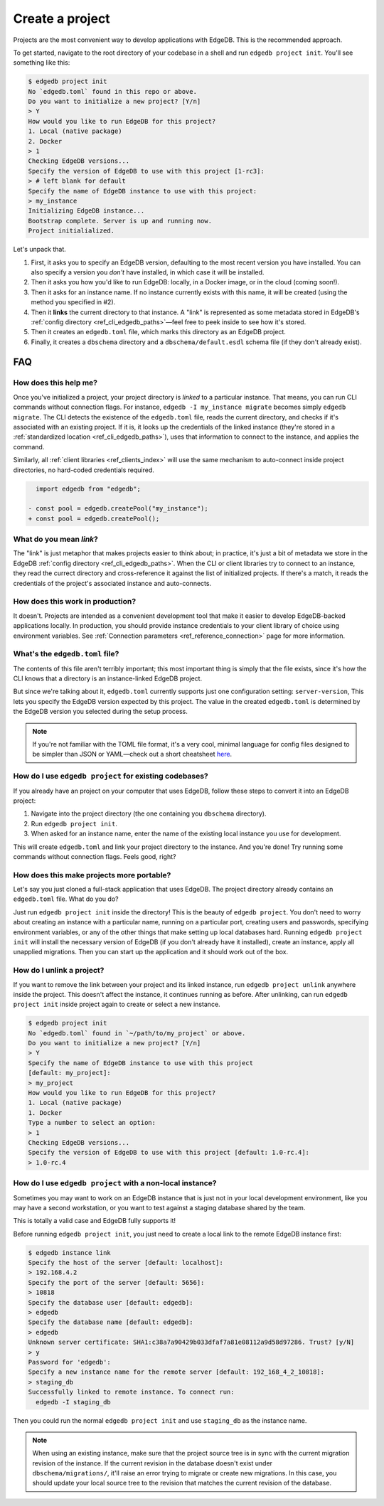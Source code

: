 .. _ref_guide_using_projects:

================
Create a project
================

Projects are the most convenient way to develop applications with EdgeDB. This
is the recommended approach.

To get started, navigate to the root directory of your codebase in a shell and
run ``edgedb project init``. You'll see something like this:

.. code-block:: bash

  $ edgedb project init
  No `edgedb.toml` found in this repo or above.
  Do you want to initialize a new project? [Y/n]
  > Y
  How would you like to run EdgeDB for this project?
  1. Local (native package)
  2. Docker
  > 1
  Checking EdgeDB versions...
  Specify the version of EdgeDB to use with this project [1-rc3]:
  > # left blank for default
  Specify the name of EdgeDB instance to use with this project:
  > my_instance
  Initializing EdgeDB instance...
  Bootstrap complete. Server is up and running now.
  Project initialialized.

Let's unpack that.

1. First, it asks you to specify an EdgeDB version, defaulting to the most
   recent version you have installed. You can also specify a version you
   *don't* have installed, in which case it will be installed.
2. Then it asks you how you'd like to run EdgeDB: locally, in a Docker image,
   or in the cloud (coming soon!).
3. Then it asks for an instance name. If no instance currently exists with this
   name, it will be created (using the method you specified in #2).
4. Then it **links** the current directory to that instance. A "link" is
   represented as some metadata stored in EdgeDB's :ref:`config directory
   <ref_cli_edgedb_paths>`—feel free to peek inside to see how it's stored.
5. Then it creates an ``edgedb.toml`` file, which marks this directory as an
   EdgeDB project.
6. Finally, it creates a ``dbschema`` directory and a ``dbschema/default.esdl``
   schema file (if they don't already exist).


FAQ
---

How does this help me?
^^^^^^^^^^^^^^^^^^^^^^

Once you've initialized a project, your project directory is *linked* to a
particular instance. That means, you can run CLI commands without connection
flags. For instance, ``edgedb -I my_instance migrate`` becomes simply ``edgedb
migrate``. The CLI detects the existence of the ``edgedb.toml`` file, reads the
current directory, and checks if it's associated with an existing project. If
it is, it looks up the credentials of the linked instance (they're stored in a
:ref:`standardized location <ref_cli_edgedb_paths>`), uses that information to
connect to the instance, and applies the command.

Similarly, all :ref:`client libraries <ref_clients_index>` will use the same
mechanism to auto-connect inside project directories, no hard-coded credentials
required.

.. code-block:: typescript-diff

      import edgedb from "edgedb";

    - const pool = edgedb.createPool("my_instance");
    + const pool = edgedb.createPool();

What do you mean *link*?
^^^^^^^^^^^^^^^^^^^^^^^^

The "link" is just metaphor that makes projects easier to think about; in
practice, it's just a bit of metadata we store in the EdgeDB :ref:`config
directory <ref_cli_edgedb_paths>`. When the CLI or client libraries try to
connect to an instance, they read the currect directory and cross-reference it
against the list of initialized projects. If there's a match, it reads the
credentials of the project's associated instance and auto-connects.

How does this work in production?
^^^^^^^^^^^^^^^^^^^^^^^^^^^^^^^^^

It doesn't. Projects are intended as a convenient development tool that make it
easier to develop EdgeDB-backed applications locally. In production, you should
provide instance credentials to your client library of choice using environment
variables. See :ref:`Connection parameters <ref_reference_connection>` page for
more information.


What's the ``edgedb.toml`` file?
^^^^^^^^^^^^^^^^^^^^^^^^^^^^^^^^

The contents of this file aren't terribly important; this most important thing
is simply that the file exists, since it's how the CLI knows that a directory
is an instance-linked EdgeDB project.

But since we're talking about it, ``edgedb.toml`` currently supports just one
configuration setting: ``server-version``, This lets you specify the EdgeDB
version expected by this project. The value in the created ``edgedb.toml`` is
determined by the EdgeDB version you selected during the setup process.

.. note::
    :class: aside

    If you're not familiar with the TOML file format, it's a very cool,
    minimal language for config files designed to be simpler than JSON
    or YAML—check out a short cheatsheet `here <https://toml.io/en/>`_.

How do I use ``edgedb project`` for existing codebases?
^^^^^^^^^^^^^^^^^^^^^^^^^^^^^^^^^^^^^^^^^^^^^^^^^^^^^^^

If you already have an project on your computer that uses EdgeDB, follow these
steps to convert it into an EdgeDB project:

1. Navigate into the project directory (the one containing you ``dbschema``
   directory).
2. Run ``edgedb project init``.
3. When asked for an instance name, enter the name of the existing local
   instance you use for development.

This will create ``edgedb.toml`` and link your project directory to the
instance. And you're done! Try running some commands without connection flags.
Feels good, right?

How does this make projects more portable?
^^^^^^^^^^^^^^^^^^^^^^^^^^^^^^^^^^^^^^^^^^

Let's say you just cloned a full-stack application that uses EdgeDB. The
project directory already contains an ``edgedb.toml`` file. What do you do?

Just run ``edgedb project init`` inside the directory! This is the beauty of
``edgedb project``. You don't need to worry about creating an instance with a
particular name, running on a particular port, creating users and passwords,
specifying environment variables, or any of the other things that make setting
up local databases hard. Running ``edgedb project init`` will install the
necessary version of EdgeDB (if you don't already have it installed), create an
instance, apply all unapplied migrations. Then you can start up the application
and it should work out of the box.


How do I unlink a project?
^^^^^^^^^^^^^^^^^^^^^^^^^^

If you want to remove the link between your project and its linked instance,
run ``edgedb project unlink`` anywhere inside the project. This doesn't affect
the instance, it continues running as before. After unlinking, can run ``edgedb
project init`` inside project again to create or select a new instance.


.. code-block:: bash

  $ edgedb project init
  No `edgedb.toml` found in `~/path/to/my_project` or above.
  Do you want to initialize a new project? [Y/n]
  > Y
  Specify the name of EdgeDB instance to use with this project
  [default: my_project]:
  > my_project
  How would you like to run EdgeDB for this project?
  1. Local (native package)
  1. Docker
  Type a number to select an option:
  > 1
  Checking EdgeDB versions...
  Specify the version of EdgeDB to use with this project [default: 1.0-rc.4]:
  > 1.0-rc.4


How do I use ``edgedb project`` with a non-local instance?
^^^^^^^^^^^^^^^^^^^^^^^^^^^^^^^^^^^^^^^^^^^^^^^^^^^^^^^^^^

Sometimes you may want to work on an EdgeDB instance that is just not in your
local development environment, like you may have a second workstation, or you
want to test against a staging database shared by the team.

This is totally a valid case and EdgeDB fully supports it!

Before running ``edgedb project init``, you just need to create a local link to
the remote EdgeDB instance first:

.. lint-off

.. code-block:: bash

  $ edgedb instance link
  Specify the host of the server [default: localhost]:
  > 192.168.4.2
  Specify the port of the server [default: 5656]:
  > 10818
  Specify the database user [default: edgedb]:
  > edgedb
  Specify the database name [default: edgedb]:
  > edgedb
  Unknown server certificate: SHA1:c38a7a90429b033dfaf7a81e08112a9d58d97286. Trust? [y/N]
  > y
  Password for 'edgedb':
  Specify a new instance name for the remote server [default: 192_168_4_2_10818]:
  > staging_db
  Successfully linked to remote instance. To connect run:
    edgedb -I staging_db

.. lint-on

Then you could run the normal ``edgedb project init`` and use ``staging_db`` as
the instance name.

.. note::

  When using an existing instance, make sure that the project source tree is in
  sync with the current migration revision of the instance. If the current
  revision in the database doesn't exist under ``dbschema/migrations/``, it'll
  raise an error trying to migrate or create new migrations. In this case, you
  should update your local source tree to the revision that matches the current
  revision of the database.
